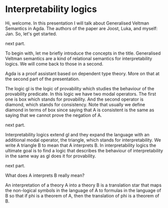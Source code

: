 * Interpretability logics
  Hi, welcome. In this presentation I will talk about Generalised Veltman
  Semantics in Agda. The authors of the paper are Joost, Luka, and myself: Jan.
  So, let's get started.

  next part.

  To begin with, let me briefly introduce the concepts in the title. Generalised
  Veltman semantics are a kind of relational semantics for interpretability
  logics. We will come back to those in a second.

  Agda is a proof assistant based on dependent type theory. More on that at the
  second part of the presentation.


  The logic gl is the logic of provability which studies the behaviour of the
  provability predicate. In this logic we have two modal operators. The first
  one is box which stands for provability. And the second operator is diamond,
  which stands for consistency. Note that usually we define diamond in terms of
  box since saying that A is consistent is the same as saying that we cannot
  prove the negation of A.

  next part.

  Interpretability logics extend gl and they expand the language with an
  additional modal operator, the triangle, which stands for interpretability. We
  write A triangle B to mean that A interprets B. In interpretability logics the
  ultimate goal is to find a logic that describes the behaviour of
  interpretability in the same way as gl does it for provability.

  next part.

  What does A interprets B really mean?

  An interpretation of a theory A into a theory B is a translation star that
  maps the non-logical symbols in the language of A to formulas in the language
  of B so that if phi is a theorem of A, then the translation of phi is a
  theorem of B.
